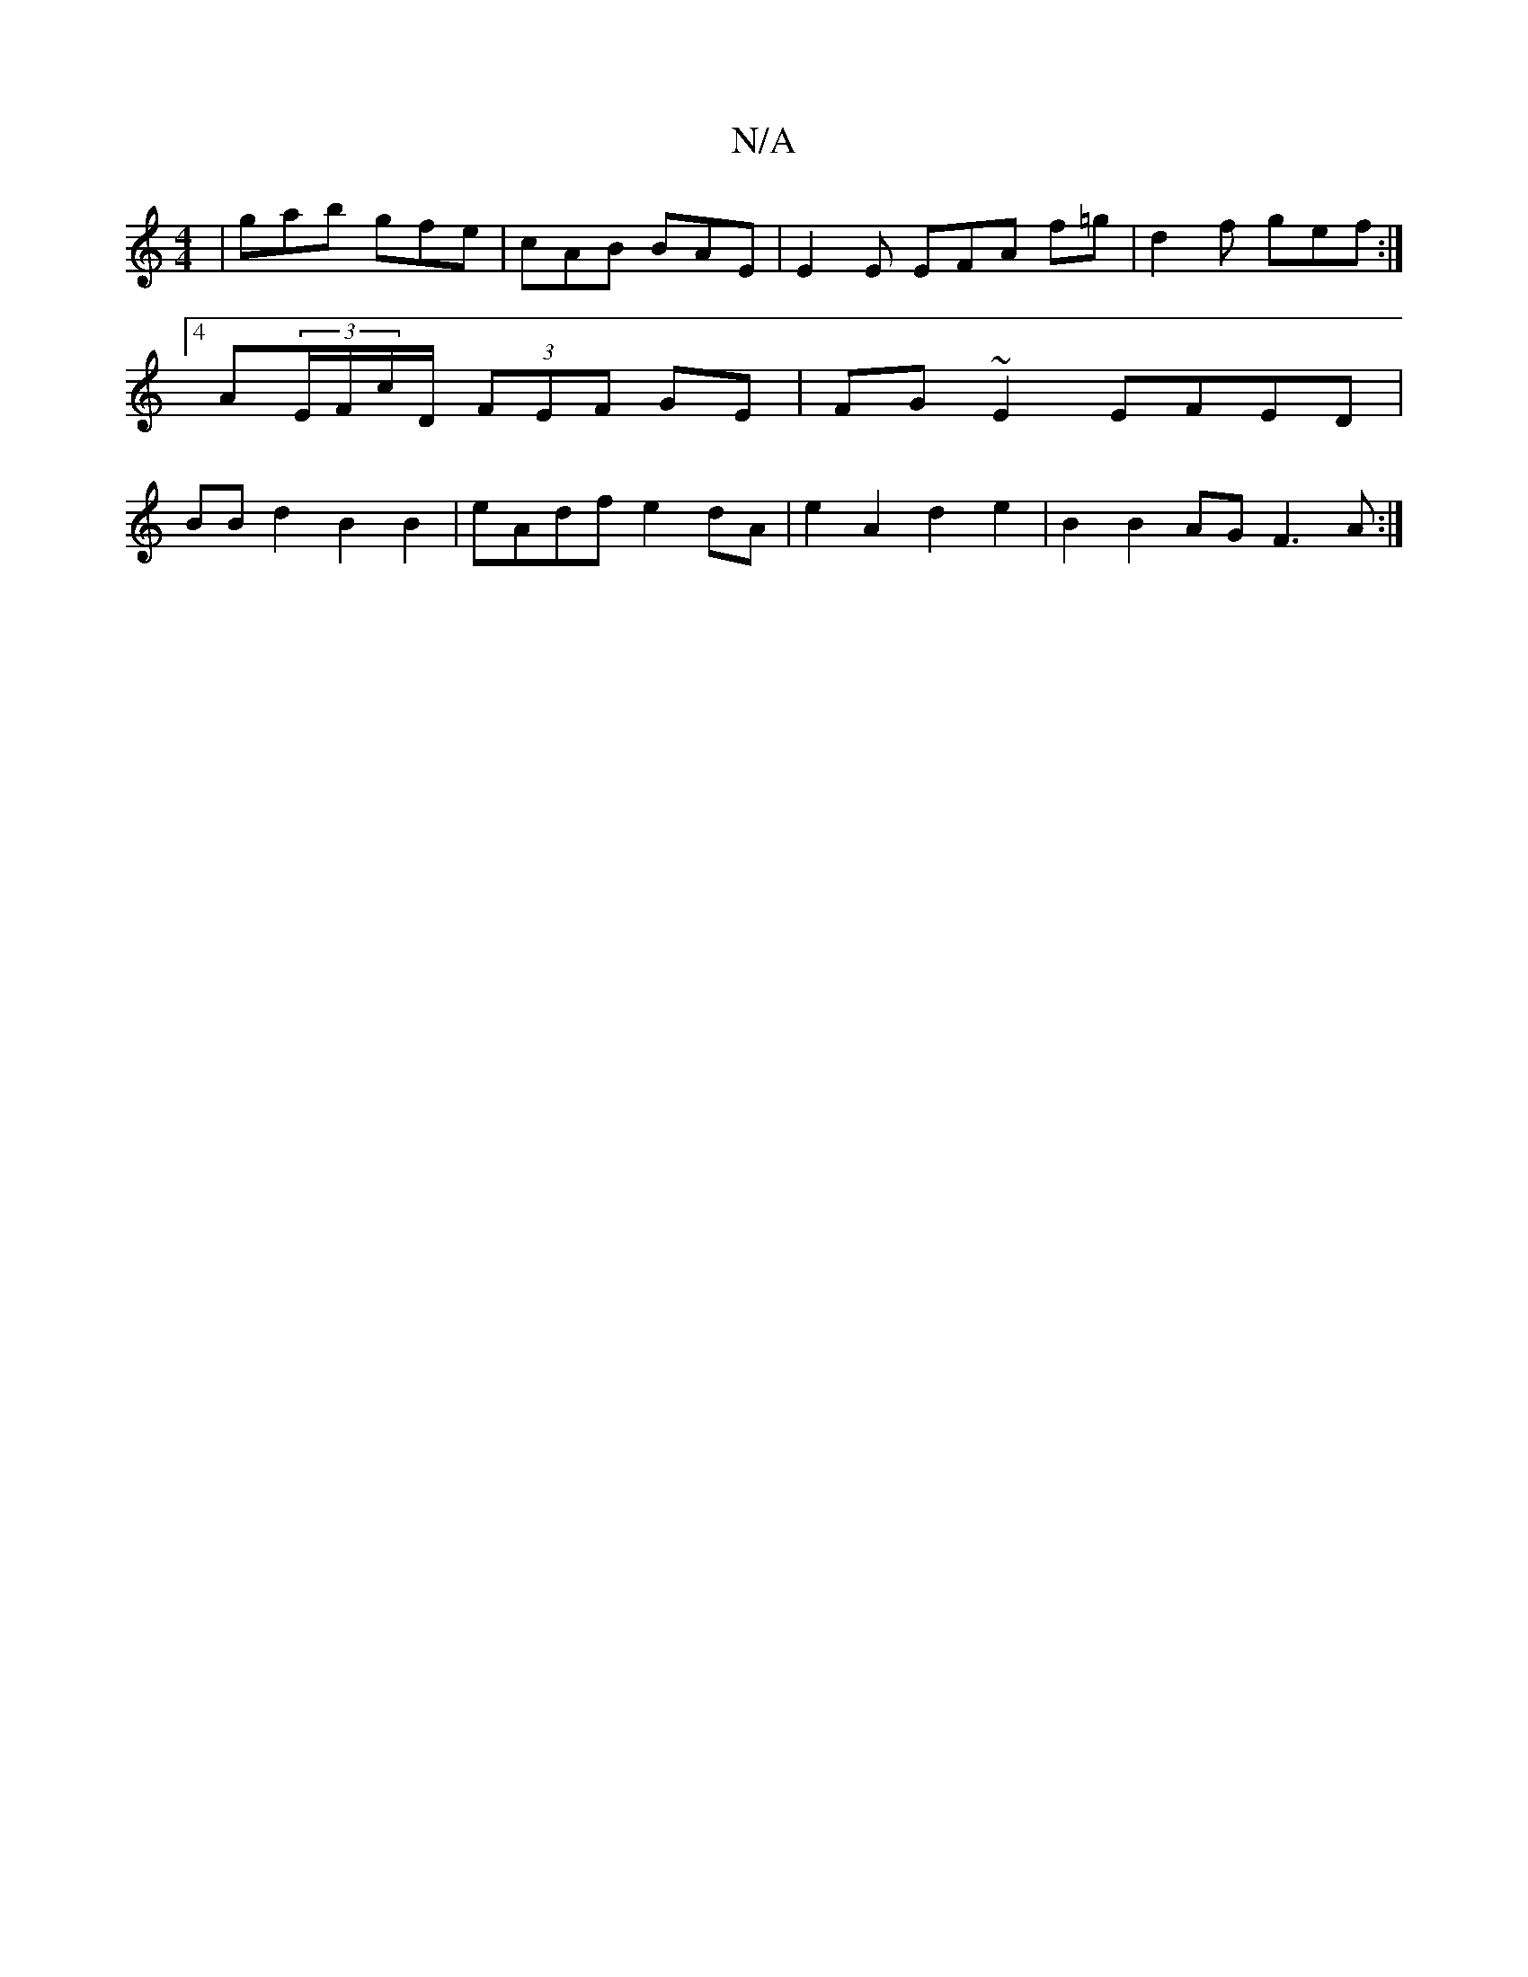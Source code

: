 X:1
T:N/A
M:4/4
R:N/A
K:Cmajor
|gab gfe|cAB BAE | E2 E EFA f=g | d2 f gef :|4 A(3E/F/c/D/ (3FEF GE | FG~E2 EFED|BBd2 B2B2 | eAdf e2dA | e2A2 d2e2 | B2B2AG F3A:|

|agf ecB |
c2e f2f:|2 eAf (3Bde dGBA |FABc d2E2|F2 DD E3B |cBGB EAGF 